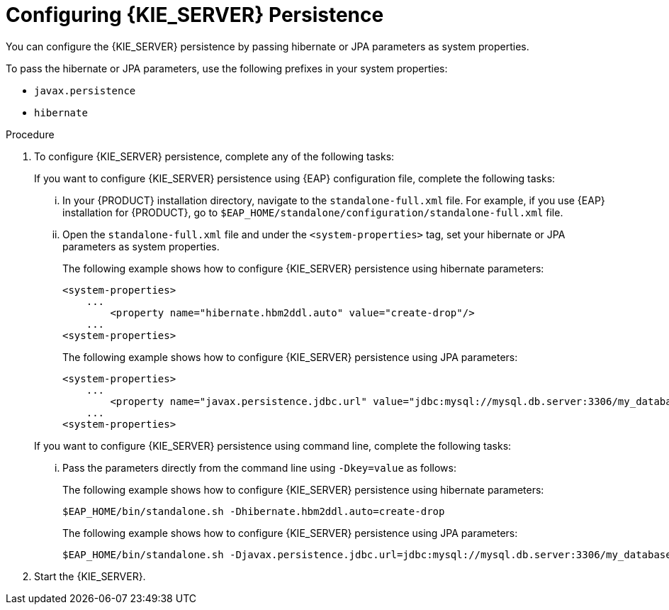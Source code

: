 [id='proc-configuring-kie-server-persistence_{context}']

= Configuring {KIE_SERVER} Persistence

You can configure the {KIE_SERVER} persistence by passing hibernate or JPA parameters as system properties.

To pass the hibernate or JPA parameters, use the following prefixes in your system properties:

* `javax.persistence`
* `hibernate`

.Procedure

. To configure {KIE_SERVER} persistence, complete any of the following tasks:

+
--
If you want to configure {KIE_SERVER} persistence using {EAP} configuration file, complete the following tasks:

... In your {PRODUCT} installation directory, navigate to the `standalone-full.xml` file. For example, if you use {EAP} installation for {PRODUCT}, go to `$EAP_HOME/standalone/configuration/standalone-full.xml` file.
... Open the `standalone-full.xml` file and under the `<system-properties>` tag, set your hibernate or JPA parameters as system properties.
+
The following example shows how to configure {KIE_SERVER} persistence using hibernate parameters:
+
[source,xml,subs="attributes+"]
----
<system-properties>
    ...
        <property name="hibernate.hbm2ddl.auto" value="create-drop"/>
    ...
<system-properties>
----
+
The following example shows how to configure {KIE_SERVER} persistence using JPA parameters:
+
[source,xml,subs="attributes+"]
----
<system-properties>
    ...
        <property name="javax.persistence.jdbc.url" value="jdbc:mysql://mysql.db.server:3306/my_database?useSSL=false&serverTimezone=UTC"/>
    ...
<system-properties>
----


If you want to configure {KIE_SERVER} persistence using command line, complete the following tasks:

... Pass the parameters directly from the command line using `-Dkey=value` as follows:

+
The following example shows how to configure {KIE_SERVER} persistence using hibernate parameters:
+
[source]
----
$EAP_HOME/bin/standalone.sh -Dhibernate.hbm2ddl.auto=create-drop
----
+
The following example shows how to configure {KIE_SERVER} persistence using JPA parameters:
+
[source]
----
$EAP_HOME/bin/standalone.sh -Djavax.persistence.jdbc.url=jdbc:mysql://mysql.db.server:3306/my_database?useSSL=false&serverTimezone=UTC
----

--
. Start the {KIE_SERVER}.

